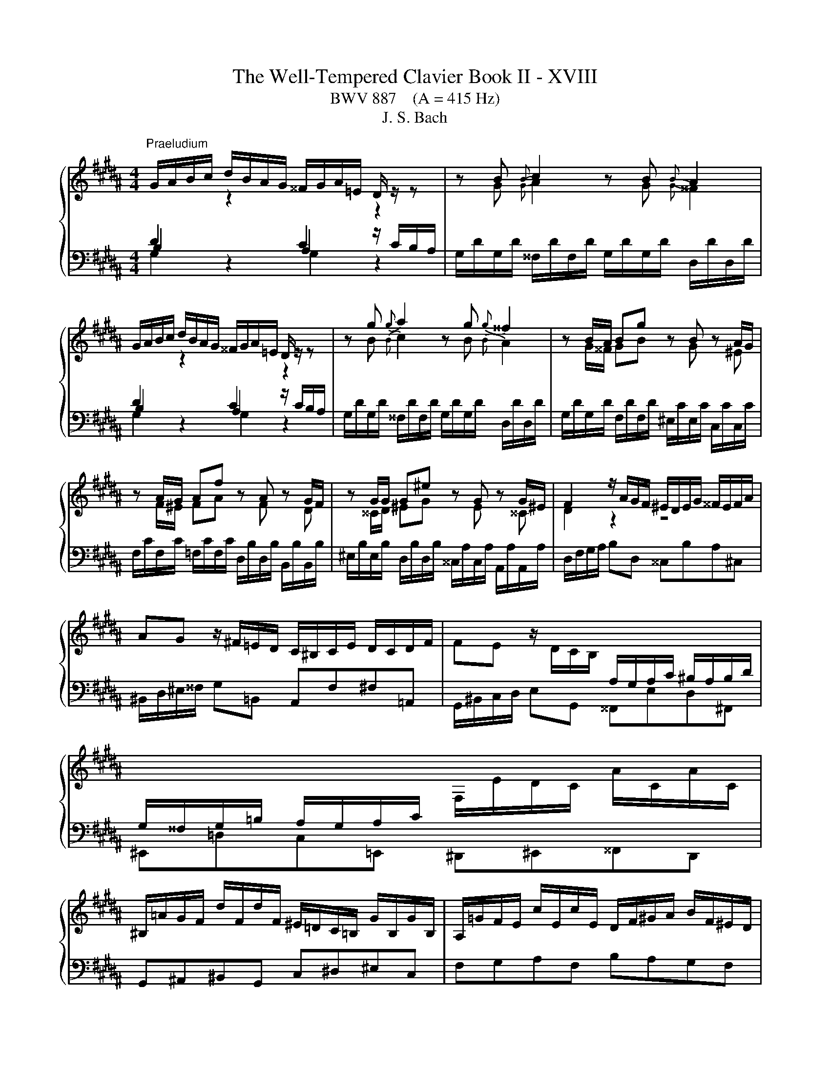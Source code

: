 X:1
T:The Well-Tempered Clavier Book II - XVIII
T:BWV 887    (A = 415 Hz)
T:J. S. Bach
%%score { ( 1 2 5 ) | ( 3 4 ) }
L:1/8
M:4/4
K:B
V:1 treble 
V:2 treble 
V:5 treble 
V:3 bass 
V:4 bass 
V:1
"^Praeludium" G/A/B/c/ d/B/A/G/ ^^F/G/A/=E/ D/ z/ z | z B{B} c2 z B{B} A2 | %2
 G/A/B/c/ d/B/A/G/ ^^F/G/A/=E/ D/ z/ z | z g{g} a2 z g{g} ^^f2 | z B/A/ Bg z B z A/G/ | %5
 z A/G/ Af z A z G/F/ | z G/G/ G^e z G z G/^E/ | F2 z/ A/G/F/ ^E/D/E/G/ ^^F/E/F/A/ | %8
 AG z/ ^F/=E/D/ C/^B,/C/E/ D/C/D/F/ | FE z/ D/C/B,/[I:staff +1] A,/G,/A,/C/ ^B,/A,/B,/D/ | %10
 G,/^^F,/G,/=B,/ A,/G,/A,/C/[I:staff -1] F,/E/D/C/ A/C/A/C/ | %11
 ^B,/=A/G/F/ d/F/d/F/ ^E/=D/C/=B,/ G/B,/G/B,/ | A,/=G/F/E/ c/E/c/E/ D/F/^G/A/ B/F/^E/D/ | %13
 ^^C/B/A/G/ ^e/G/e/G/ F/A/d/e/ f/d/^B/d/ | ^^G/f/^e/d/ ^b/d/b/d/ ^^c/d/e/a/ A/ z/ z | %15
 z/ ^^c/d/^e/ f/4e/4d/b ba z2 | z f{f} g2 z f{f} ^e2 | z d e/4d/4^^c/d z d ^c/B/c/a/ | %18
 B z c z B z A z | z ^e/d/ eg ^^ce A2- | AA/G/ Af z d z ^B | z G/F/ G^e z c z A | z ^^GAd z d^^cb | %23
 a2 z/ a/^e/g/- g^^f z2 | G/A/B/c/ d/B/A/G/ ^^F/G/A/=E/ D/ z/ z | z B{B} c2 z B{B} A2 | %26
 G/A/B/c/ d/B/A/G/ ^^F/G/A/=E/ D/ z/ z | z g{g} a2 z g{g} ^^f2 | z B/A/ Bg z B z A/G/ | %29
 z A/G/ Af z A z G/F/ | z G/G/ G^e z G z G/^E/ | F2 z/ A/G/F/ ^E/D/E/G/ ^^F/E/F/A/ | %32
 AG z/ ^F/=E/D/ C/^B,/C/E/ D/C/D/F/ | FE z/ D/C/B,/[I:staff +1] A,/G,/A,/C/ ^B,/A,/B,/D/ | %34
 G,/^^F,/G,/=B,/ A,/G,/A,/C/[I:staff -1] F,/E/D/C/ A/C/A/C/ | %35
 ^B,/=A/G/F/ d/F/d/F/ ^E/=D/C/=B,/ G/B,/G/B,/ | A,/=G/F/E/ c/E/c/E/ D/F/^G/A/ B/F/^E/D/ | %37
 ^^C/B/A/G/ ^e/G/e/G/ F/A/d/e/ f/d/^B/d/ | ^^G/f/^e/d/ ^b/d/b/d/ ^^c/d/e/a/ A/ z/ z | %39
 z/ ^^c/d/^e/ f/4e/4d/b ba z2 | z f{f} g2 z f{f} ^e2 | z d e/4d/4^^c/d z d ^c/B/c/a/ | %42
 B z c z B z A z | z ^e/d/ eg ^^ce A2- | AA/G/ Af z d z ^B | z G/F/ G^e z c z A | z ^^GAd z d^^cb | %47
 a2 z/ a/^e/g/- g^^f z2 | d/^e/^^f/g/ a/=e/d/c/ ^B/c/d/=A/ G/^F/E/D/ | %49
 E/c/E/c/ ^E/=d/E/d/ c/=A/G/F/ E/d/c/B/ | A/B/c/d/ e/B/=A/G/ ^^F/G/^A/E/ D/C/B,/A,/ | %51
 B,/G/B,/G/ ^B,/=A/B,/A/ G/E/D/C/ B,/A/G/F/ | ^E/F/G/A/ B/=d/c/B/ A/B/c/=G/ F/=E/^D/C/ | %53
 D/E/F/G/ =A/c/B/A/ G/A/B/F/ E/=D/C/B,/ | C=A{A} B2 z A{A} G2 | z F/G/ =Ac z edc | %56
 z B/A/ Bd z f^ed | ^^c/B/A/G/ ^e/G/e/G/ ^^F/=e/d/^c/ a/c/a/c/ | %58
 ^B/=A/G/F/ d/F/d/F/ ^E/=d/c/=B/ g/B/g/B/ | A/c/d/^e/ fA ^^Gfe^G | ^^F/A/^B/^^c/ d^F ^E=d^c=E | %61
 D/^^F/G/A/ BD ^^CBA^C | ^B,=AG=B, A,G^^F=A, | G,F^E=E ED z2 | %64
 G/A/B/c/ d/B/A/G/ ^^F/G/A/E/ D/ z/ z | z g{g} a2 z g{g} ^^f2 | z/ ^^F/G/A/ B/4A/4G/e ed z2 | %67
 z Bc^B z cfd | z ef^e z aaa | [ea]2 z/ e/d/c/ B/c/d/G/ B/A/G/=G/ | %70
 G/B/G/B/ F/d/F/d/ ^E/c/E/c/ C/B/C/B/ | F/A/F/A/ E/c/E/c/ D/B/D/B/ B,/A/B,/A/ | %72
 E/G/E/G/ D/B/D/B/ ^^C/A/C/A/ A,/G/A,/G/ | ^^F/D/G/A/ BA- AG z2 | %74
 d/^e/^^f/g/ a/=e/d/c/ ^B/c/d/=A/ G/^F/E/D/ | E/c/E/c/ ^E/=d/E/d/ c/=A/G/F/ E/d/c/B/ | %76
 A/B/c/d/ e/B/=A/G/ ^^F/G/^A/E/ D/C/B,/A,/ | B,/G/B,/G/ ^B,/=A/B,/A/ G/E/D/C/ B,/A/G/F/ | %78
 ^E/F/G/A/ B/=d/c/B/ A/B/c/=G/ F/=E/^D/C/ | D/E/F/G/ =A/c/B/A/ G/A/B/F/ E/=D/C/B,/ | %80
 C=A{A} B2 z A{A} G2 | z F/G/ =Ac z edc | z B/A/ Bd z f^ed | %83
 ^^c/B/A/G/ ^e/G/e/G/ ^^F/=e/d/^c/ a/c/a/c/ | ^B/=A/G/F/ d/F/d/F/ ^E/=d/c/=B/ g/B/g/B/ | %85
 A/c/d/^e/ fA ^^Gfe^G | ^^F/A/^B/^^c/ d^F ^E=d^c=E | D/^^F/G/A/ BD ^^CBA^C | ^B,=AG=B, A,G^^F=A, | %89
 G,F^E=E ED z2 | G/A/B/c/ d/B/A/G/ ^^F/G/A/E/ D/ z/ z | z g{g} a2 z g{g} ^^f2 | %92
 z/ ^^F/G/A/ B/4A/4G/e ed z2 | z Bc^B z cfd | z ef^e z aaa | [ea]2 z/ e/d/c/ B/c/d/G/ B/A/G/=G/ | %96
 G/B/G/B/ F/d/F/d/ ^E/c/E/c/ C/B/C/B/ | F/A/F/A/ E/c/E/c/ D/B/D/B/ B,/A/B,/A/ | %98
 E/G/E/G/ D/B/D/B/ ^^C/A/C/A/ A,/G/A,/G/ | ^^F/D/G/A/ BA- A!fermata!G z2 | z8 | %101
[M:6/8]"^Fuga" GAB AdD | GBA BAG | ABc BeG | AcB cBA | B2 ^B c3- | c3 ^B3 | c2 ^^c d3- | d3 ^^c3 | %109
 d c2- cA^B | c B2- BGA | B3- BAc | ^^FdG c3- | ced cBA | B2 d g3- | g2 ^^f g2 b | c2 d edc | %117
 d3 c3 | B3 A3 | G z z z3 | z z d d2 ^^c | d2 z z3 | z z e d2 c | B2 G A2 ^B | cGc- cA=c | e3 d3- | %126
 dc=a- a^^fg | c6 | B6 | A3- A2 ^^c | d^ef- f=fg | ^^c^eA d3- | d3 ^^c3 | d2 z G2 z | F2 z z3 | %135
 z6 | z6 | z3 z z E | F=AG AGF | EG/F/G/A/ B3- | B3 A3 | B3 c3 | d3 edc | Bdf- fd^e- | %144
 eAd- d^B^^c | d^ef eaA | df^e fed | ^efg fbd | ^egf gfe | f2 ^^f g2 ^f | e2 ^e f2 =e | d3 c3- | %152
 c2 B2 Ac | ^^F2 A- ADG- | G2 c ^^F3 | G2 D CB,A, | B,2 z z z B | cde dcB | c A2- A2 d | d6- | %160
 d3 ^^c3 | d2 d ^^c2 ^c | ^B2 =B A2 ^B | c2 ^^c d3- | d3 d/4^^c/4d/4c/4d/4c/4d/4c/4d/4c/4d/4c/4 | %165
 d2 c B2 A | G2 c- cA^B | cGA BcB | Adc Bed | cde Adc | Bcd Gcd | e3 d3 | c3 B g2 | fed- dc/^B/c | %174
 d6- | dGc- cB/A/B | A6- | A2 G c3 | B3 A3- | AGg ^^f2 ^f | ^e2 =e d2 ^e | f2 ^^f g3- | g3 ^^f3- | %183
 f^e^^f g2 ^^g | a6- | afg a3- | a g2- g^ef | ^e2 f g3- | g f3 de | d2 c B3 | A2 ^B c/d/ed | %191
 G3 c3- | cBc d/c/B/A/B/e/ | A2 z e2 a | d2 g c>ed/c/ | B3- BA/G/^^F/^E/ | DdG- G^^Fc | B2 z z3 | %198
 z6 | z6 | z6 | z6 | z6 | d^ef eaA | df^e fed | ^efg fbd | ^egf gfe | f3 ^e2 =e | d3 ^^c2 ^c | %209
 Bdg- gf/e/f- | fBe- ed/c/d | cde d2 =d | c2 =c B2 ^c | =d2 ^d e3- | e3 d3 | e2 G A2 ^B | %216
 c2 =A F2 G | E2 z z3 | z3 z z B- | BA^B c3- | c^B^^c d3- | d^^cd ^e3- | ed/^^c/ d2 ^c/B/c- | %223
 cdc Bed | cde Adc | B2 z z3 | z z C F2 G- | GFE DGB | ^E3 A3- | A2 G- G2 ^^F | G2 z z dc | %231
 dcB cBA | B3- BAG | A3- AG^^F | G4 ^E^^F | GAB AdD | GBA BAG | ABc BeG | AcB cBA | Bcd- dcB | %240
 A^eA A3- | Aed d3- | dcB{d} cBA | G6 |] %244
V:2
[I:staff +1] D2[I:staff -1] z2[I:staff +1] C2[I:staff -1] z2 | z G{G} A2 z G{G} ^^F2 | %2
[I:staff +1] D2[I:staff -1] z2[I:staff +1] C2[I:staff -1] z2 | z B{B} c2 z B{B} A2 | %4
 z G/^^F/ GB z G z ^E | z F/^E/ FA z F z D | z ^^C/D/ ^EG z E z ^^C | D2 z2 z4 | x8 | x8 | x8 | %11
 x8 | x8 | x8 | x8 | x8 | z d{d} ^e2 z d{d} ^^c2 | x8 | z D E/4D/4^^C/D z E/4D/4C/ Dd | %19
 G4- G/A/G/F/ ^E/D/E/^^C/ | DF/^E/ FA z F z E/D/ | z ^E/D/ EG z E z D/^^C/ | %22
 z F/^E/ F/D/^B z B/A/ =B/^G/g- | gf/4^e/4d/ ^^c2- cd z2 | %24
[I:staff +1] D2[I:staff -1] z2[I:staff +1] C2[I:staff -1] z2 | z G{G} A2 z G{G} ^^F2 | %26
[I:staff +1] D2[I:staff -1] z2[I:staff +1] C2[I:staff -1] z2 | z B{B} c2 z B{B} A2 | %28
 z G/^^F/ GB z G z ^E | z F/^E/ FA z F z D | z ^^C/D/ ^EG z E z ^^C | D2 z2 z4 | x8 | x8 | x8 | %35
 x8 | x8 | x8 | x8 | x8 | z d{d} ^e2 z d{d} ^^c2 | x8 | z D E/4D/4^^C/D z E/4D/4C/ Dd | %43
 G4- G/A/G/F/ ^E/D/E/^^C/ | DF/^E/ FA z F z E/D/ | z ^E/D/ EG z E z D/^^C/ | %46
 z F/^E/ F/D/^B z B/A/ =B/^G/g- | gf/4^e/4d/ ^^c2- cd z2 | x8 | x8 | x8 | x8 | x8 | x8 | %54
 z C{C} =D2 z C{C} B,2 | z =A,/B,/ CG z ^^FG^A | z G/^^F/ GA z ^^GA^B | ^E/ z/ z z2 z4 | x8 | x8 | %60
 x8 | x8 | x8 | z2 z G, G,^^F, z2 | x8 | z B{B} c2 z B{B} A2 | z2 z c c^^F z2 | z G=AG z GAF | %68
 z G=dc z =e/^d/ ee | c2 z2 z4 | z2 z[I:staff +1] =A,[I:staff -1] z[I:staff +1] G,G,G, | %71
 F,2[I:staff -1] z[I:staff +1] =G,[I:staff -1] z[I:staff +1] F,F,F, | %72
 F,2[I:staff -1] z[I:staff +1] F,[I:staff -1] z[I:staff +1] ^E,E,=E, | %73
 D,[I:staff -1] G- G^^F- FD z2 | x8 | x8 | x8 | x8 | x8 | x8 | z C{C} =D2 z C{C} B,2 | %81
 z =A,/B,/ CG z ^^FG^A | z G/^^F/ GA z ^^GA^B | ^E/ z/ z z2 z4 | x8 | x8 | x8 | x8 | x8 | %89
 z2 z G, G,^^F, z2 | x8 | z B{B} c2 z B{B} A2 | z2 z c c^^F z2 | z G=AG z GAF | %94
 z G=dc z =e/^d/ ee | c2 z2 z4 | z2 z[I:staff +1] =A,[I:staff -1] z[I:staff +1] G,G,G, | %97
 F,2[I:staff -1] z[I:staff +1] =G,[I:staff -1] z[I:staff +1] F,F,F, | %98
 F,2[I:staff -1] z[I:staff +1] F,[I:staff -1] z[I:staff +1] ^E,E,=E, | %99
 D,[I:staff -1] G- G^^F- F!fermata!D z2 | x8 |[M:6/8] x6 | x6 | x6 | x6 | D^EF EAA, | DF^E FED | %107
 ^EFG FBD | ^EGF GFE | F2 ^^F G2 ^F | E2 ^^E F2 =E | DGG, C3- | C2 B, A,G^^F | G3- G2 ^^F | %114
 G2 z z z B | cde dcB- | BAG F3- | FFB- BGA- | ADG G^E^^F | GAB AdD | GBA BAG | ABc BeG | AcB cBA | %123
 BB,E- ECD |[I:staff +1] G,3[I:staff -1] z3 | z z =A F2 G |[I:staff +1] E3 D3 | %127
[I:staff -1] ^E^^FG A3- | AG^F ^EGD | ^^CD^E F3- | FGA G3- | G3 FAD | ^EFG- GAE | F^ED- D^^CE- | %134
 ED^^C D2 B | ^C2 B AGF | GB,A, B,GB, | A,2 ^B, C3- | C3 ^B,3 | C2 z z DG | CED EDC | D2 G E2 ^^F | %142
 B3 A3 |[I:staff +1] D2 ^^C D2[I:staff -1] G | F3 ^E3 |[I:staff +1] D^^C^B, C F2- | FD^^C D G2- | %147
 G2 ^E CDF |[I:staff -1] B3 A3- | A c2- cA^B | c B2- BGA | B3 A3- | ADG E3- | EDC B,3 | A,CE- EDC | %155
 B,A,G,- G,2 ^^F, | G,2 D G3- | G2 ^^F G3- | G2 G ^^F2 z | z z A B2 ^^F | GAB- BAG- | G^^F z z3 | %162
 x6 | x6 | x6 | x6 | z z G ^^F2 ^F | ^E2 =E D2 ^E | F2 ^^F G3- | %169
 G3 G/4^^F/4G/4F/4G/4F/4G/4F/4G/4F/4G/4F/4 | G2[I:staff +1] ^F E2 D | C[I:staff -1]E=A- AG/F/G- | %172
 G[I:staff +1]CF- FE/D/E | DGF E[I:staff -1]=AG | FG=A DGF | E6- | ECF- FE/D/E | D3 E3 | D3 C3 | %179
 B,2[I:staff +1] C- CA,^B, | C3- C B,2- | B, A,2[I:staff -1] z[I:staff +1] D,F,- | %182
 F,^E,B, B,A,/G,/A,/^^F,/ | G,2 ^B, ^E2[I:staff -1] z | z A^B c2 ^^c | d3- dd^c | ^B2 c d3- | %187
 d c2- cAB | A2 B c3- | cBA- AGG- | G F2- F3- | F^E^^F G/A/BA | D3 G3- | G^^Fd- d c2- | %194
 c B2- B A2- | A[I:staff +1]G/F/E/D/ C3- | C2 B, A,/G,/A,C, | G,2[I:staff -1] G ^^F2 ^F | %198
 ^E2 =E D2 ^E | F2 ^^F G3- | G3 ^^F3 | GBD EDC | B,/D/GF ^EAG | F2[I:staff +1] D ^^C2 ^C | %204
 ^B,2 =B, A,2 ^B, | C2 ^^C D3- | D3 ^^C3 | D[I:staff -1]Ad- dc/B/c- | cFB- BA/G/A | B3 A2 =A | %210
 G3 ^^F2 ^F | EFG FB[I:staff +1]B, |[I:staff -1] EGF GFE | FG=A GcE | F=AG AGF | G2 G ^^F2 ^F | %216
 ^E2 =E D3- | DC=A- AG/F/G- | GCF- FE/D/E | F3- F^E^^F | G3- G^^F^^G | A3- A2 G | F z z z z A | %223
[I:staff +1] D3- DCB, | A,B,C D2 D, | G,[I:staff -1]A,B, A,D[I:staff +1]F, | %226
[I:staff -1] G,B,A, B,A,G, | A,B,C B,E[I:staff +1]G, |[I:staff -1] A,CB, CB,A, | B,3 A,DC | %230
 DCB, C[I:staff +1]B,A, | B,A,G, A,G,^^F, | G,3- G,^CB, | CB,A, B,3- | B,3 A,3 | %235
 D,2[I:staff -1] G ^^F2 ^F | ^E2 =E D2 ^E | F2 ^^F G3- | G3 ^^F3 | G6- | G3- G^^F^E | ^^F6 | %242
 G3- G2 ^^F | G6 |] %244
V:3
 B,2 z2 A,2 z/ C/B,/A,/ | G,/D/G,/D/ ^^F,/D/F,/D/ G,/D/G,/D/ D,/D/D,/D/ | B,2 z2 A,2 z/ C/B,/A,/ | %3
 G,/D/G,/D/ ^^F,/D/F,/D/ G,/D/G,/D/ D,/D/D,/D/ | G,/D/G,/D/ F,/D/F,/D/ ^E,/C/E,/C/ C,/C/C,/C/ | %5
 F,/C/F,/C/ =F,/C/F,/C/ D,/B,/D,/B,/ B,,/B,/B,,/B,/ | %6
 ^E,/B,/E,/B,/ D,/B,/D,/B,/ ^^C,/A,/C,/A,/ A,,/A,/A,,/A,/ | D,/F,/G,/A,/ B,D, ^^C,B,A,^C, | %8
 ^B,,/D,/^E,/^^F,/ G,=B,, A,,F,^F,=A,, | G,,/^B,,/C,/D,/ E,G,, ^^F,,E,D,^F,, | %10
 ^E,,=D,C,=E,, ^D,,^E,,^^F,,D,, | G,,^A,,^B,,G,, C,^D,^E,C, | F,G,A,F, B,A,G,F, | %13
 ^E,G,^^C,A,, D,^C,^B,,A,, | ^B,,D,^^G,,^E,, A,, z[K:treble] z/ ^G/F/^E/ | %15
 D/^E/F/G/ A/F/E/D/ ^^C/D/E/=B,/[K:bass] A,/G,/F,/^E,/ | %16
 D,/A,/D,/A,/ ^^C,/A,/C,/A,/ D,/A,/D,/A,/ A,,/G,/A,,/G,/ | %17
 B,,/F,/B,,/F,/ A,,/F,/A,,/F,/ B,,/F,/B,,/F,/ ^^F,,/E,/F,,/E,/ | %18
 G,,/D,/G,,/D,/ ^^F,,/D,/F,,/D,/ G,,/D,/G,,/D,/ ^F,,/D,/F,,/D,/ | %19
 ^E,,/D,/^^C,/^B,,/ C,/G,/^E,/G,/ A,,/G,/B,,/G,/ C,/G,/A,,/G,/ | %20
 D,/F,/D,/F,/ C,/A,/C,/A,/ ^B,,/G,/B,,/G,/ G,,/G,/G,,/F,/ | %21
 C,/^E,/C,/E,/ B,,/G,/B,,/G,/ A,,/F,/A,,/F,/ F,,/F,/F,,/E,/ | %22
 ^B,,/D,/B,,/D,/ A,,/F,/A,,/F,/ ^^G,,/^E,/G,,/E,/ ^E,,/E,/E,,/D,/ | %23
 ^^C,/A,,/D,/F,/ A,A,, D,,3/2^^F,,/4A,,/4 D,2 | B,2 z2 A,2 z/ C/B,/A,/ | %25
 G,/D/G,/D/ ^^F,/D/F,/D/ G,/D/G,/D/ D,/D/D,/D/ | B,2 z2 A,2 z/ C/B,/A,/ | %27
 G,/D/G,/D/ ^^F,/D/F,/D/ G,/D/G,/D/ D,/D/D,/D/ | G,/D/G,/D/ F,/D/F,/D/ ^E,/C/E,/C/ C,/C/C,/C/ | %29
 F,/C/F,/C/ =F,/C/F,/C/ D,/B,/D,/B,/ B,,/B,/B,,/B,/ | %30
 ^E,/B,/E,/B,/ D,/B,/D,/B,/ ^^C,/A,/C,/A,/ A,,/A,/A,,/A,/ | D,/F,/G,/A,/ B,D, ^^C,B,A,^C, | %32
 ^B,,/D,/^E,/^^F,/ G,=B,, A,,F,^F,=A,, | G,,/^B,,/C,/D,/ E,G,, ^^F,,E,D,^F,, | %34
 ^E,,=D,C,=E,, ^D,,^E,,^^F,,D,, | G,,^A,,^B,,G,, C,^D,^E,C, | F,G,A,F, B,A,G,F, | %37
 ^E,G,^^C,A,, D,^C,^B,,A,, | ^B,,D,^^G,,^E,, A,, z z/ ^G/F/^E/ | %39
 D/^E/F/G/ A/F/E/D/ ^^C/D/E/=B,/ A,/G,/F,/^E,/ | %40
 D,/A,/D,/A,/ ^^C,/A,/C,/A,/ D,/A,/D,/A,/ A,,/G,/A,,/G,/ | %41
 B,,/F,/B,,/F,/ A,,/F,/A,,/F,/ B,,/F,/B,,/F,/ ^^F,,/E,/F,,/E,/ | %42
 G,,/D,/G,,/D,/ ^^F,,/D,/F,,/D,/ G,,/D,/G,,/D,/ ^F,,/D,/F,,/D,/ | %43
 ^E,,/D,/^^C,/^B,,/ C,/G,/^E,/G,/ A,,/G,/B,,/G,/ C,/G,/A,,/G,/ | %44
 D,/F,/D,/F,/ C,/A,/C,/A,/ ^B,,/G,/B,,/G,/ G,,/G,/G,,/F,/ | %45
 C,/^E,/C,/E,/ B,,/G,/B,,/G,/ A,,/F,/A,,/F,/ F,,/F,/F,,/E,/ | %46
 ^B,,/D,/B,,/D,/ A,,/F,/A,,/F,/ ^^G,,/^E,/G,,/E,/ ^E,,/E,/E,,/D,/ | %47
 ^^C,/A,,/D,/F,/ A,A,, D,,3/2^^F,,/4A,,/4 D,2 | z D,/^E,/ ^^F,A, DC^B,G, | CC,B,,B, =A,=A,,G,,G, | %50
 F,F,,C,E, A,,C,^^F,,D, | G,G,,F,,F, E,E,,D,,D, | C,C,, z/ C/D/^E/ FF, z/ F,/G,/A,/ | %53
 B,B,, z/ B,,/C,/D,/ E,E,, z/ E,,/F,,/G,,/ | %54
 =A,,/E,/A,,/E,/ G,,/E,/G,,/E,/ A,,/E,/A,,/E,/ ^E,,/=D,/E,,/D,/ | %55
 F,,/C,/F,,/C,/ E,,/C,/E,,/C,/ D,,/^^F,,/^A,,/C,/ B,,/A,,/G,,/F,,/ | %56
 G,,/D,/G,,/D,/ F,,/D,/F,,/D,/ ^E,,/^^G,,/^B,,/D,/ C,/B,,/A,,/G,,/ | A,,^B,,^^C,A,, D,^E,^^F,D, | %58
 G,A,^B,G, CD^EC | F2 z/ ^E/D/C/ ^B,/A,/B,/D/ ^^C/B,/C/E/ | %60
 ^ED z/ C/B,/A,/ G,/^^F,/G,/B,/ A,/G,/A,/C/ | CB, z/ A,/G,/F,/ ^E,/D,/=F,/G,/ ^^F,/E,/F,/A,/ | %62
 D,/^^C,/D,/F,/ E,/D,/E,/G,/ C,/^B,,/C,/^E,/ D,/C,/D,/F,/ | %63
 ^B,,/A,,/B,,/D,/ C,/B,,/C,/E,/ A,,/=B,,/C,/A,,/ C,/^^F,/A,/C,/ | %64
 B,,/A,,/G,,/A,,/ B,,/C,/D,/E,/ E,^^F,, z/ C/B,/A,/ | %65
 G,/D/G,/D/ ^^F,/D/F,/D/ G,/D/G,/D/ D,/D/D,/D/ | %66
 G,/A,/B,/C/ D/B,/A,/G,/ ^^F,/G,/A,/E,/ D,/C,/B,,/A,,/ | %67
 G,,/G,/G,,/G,/ F,/D/F,/D/ E,/C/E,/C/ D,/^B,/D,/B,/ | %68
 C,/C/C,/C/[K:treble] B,/G/B,/G/ A,/^^F/A,/F/ G,/G/G,/G/ | ^^F/G/A/E/[K:bass] D/C/B,/A,/ G,B,CD | %70
 EE, z [^B,,D,] z C,/D,/ ^E,E, | E,F,, z [A,,C,] z B,,/C,/ D,D, | %72
 E,E,, z [G,,B,,] z A,,/^B,,/ ^^C,^C,- | C,B,,/C,/ D,D,, G,,3/2B,,/4D,/4 G,2 | %74
 z D,/^E,/ ^^F,A, DC^B,G, | CC,B,,B, =A,=A,,G,,G, | F,F,,C,E, A,,C,^^F,,D, | %77
 G,G,,F,,F, E,E,,D,,D, | C,C,, z/ C/D/^E/ FF, z/ F,/G,/A,/ | %79
 B,B,, z/ B,,/C,/D,/ E,E,, z/ E,,/F,,/G,,/ | %80
 =A,,/E,/A,,/E,/ G,,/E,/G,,/E,/ A,,/E,/A,,/E,/ ^E,,/=D,/E,,/D,/ | %81
 F,,/C,/F,,/C,/ E,,/C,/E,,/C,/ D,,/^^F,,/^A,,/C,/ B,,/A,,/G,,/F,,/ | %82
 G,,/D,/G,,/D,/ F,,/D,/F,,/D,/ ^E,,/^^G,,/^B,,/D,/ C,/B,,/A,,/G,,/ | A,,^B,,^^C,A,, D,^E,^^F,D, | %84
 G,A,^B,G, CD^EC | F2 z/ ^E/D/C/ ^B,/A,/B,/D/ ^^C/B,/C/E/ | %86
 ^ED z/ C/B,/A,/ G,/^^F,/G,/B,/ A,/G,/A,/C/ | CB, z/ A,/G,/F,/ ^E,/D,/=F,/G,/ ^^F,/E,/F,/A,/ | %88
 D,/^^C,/D,/F,/ E,/D,/E,/G,/ C,/^B,,/C,/^E,/ D,/C,/D,/F,/ | %89
 ^B,,/A,,/B,,/D,/ C,/B,,/C,/E,/ A,,/=B,,/C,/A,,/ C,/^^F,/A,/C,/ | %90
 B,,/A,,/G,,/A,,/ B,,/C,/D,/E,/ E,^^F,, z/ C/B,/A,/ | %91
 G,/D/G,/D/ ^^F,/D/F,/D/ G,/D/G,/D/ D,/D/D,/D/ | %92
 G,/A,/B,/C/ D/B,/A,/G,/ ^^F,/G,/A,/E,/ D,/C,/B,,/A,,/ | %93
 G,,/G,/G,,/G,/ F,/D/F,/D/ E,/C/E,/C/ D,/^B,/D,/B,/ | %94
 C,/C/C,/C/ B,/G/B,/G/ A,/^^F/A,/F/ G,/G/G,/G/ | ^^F/G/A/E/ D/C/B,/A,/ G,B,CD | %96
 EE, z [^B,,D,] z C,/D,/ ^E,E, | E,F,, z [A,,C,] z B,,/C,/ D,D, | %98
 E,E,, z [G,,B,,] z A,,/^B,,/ ^^C,^C,- | C,B,,/C,/ D,D,, G,,3/2B,,/4D,/4 !fermata!G,2 | z8 | %101
[M:6/8] z6 | z6 | z6 | z6 | z6 | z6 | z6 | z6 | z6 | z6 | z6 | z6 | G,A,B, A,DD, | G,B,A, B,A,G, | %115
 A,B,C B,EG, | A,CB, CB,A, | B,2 G, ^E,2 ^^F, | G,2 E, C,2 D, | E,2 ^E, F,3- | F,3 ^E,3 | %121
 F,2 ^^F, G,3- | G,3 ^^F,3 | G,3 F,3 | E,3 D,3 | C,G, C2 A,^B, | C3 B,3- | B,A,G, ^^F,A,D, | %128
 G,2 G,, G,3- | G,F,^E, D,F,A,, | %130
 C,/4B,,/4C,/4B,,/4C,/4B,,/4C,/4B,,/4C,/4B,,/4C,/4B,,/4 C,/4B,,/4C,/4B,,/4C,/4B,,/4C,/4B,,/4C,/4B,,/4A,,/4B,,/4 | %131
 A,,6 | z6 | D,^E,F, E,A,A,, | D,F,^E, F,E,D, | ^E,F,G, F,B,D, | ^E,G,F, G,F,E, | F,E,D, E,=A,C, | %138
 D,2 z G,,2 z | C,E,C, G,2 F, | E,F,G, C,2 F, | B,,F,B,- B,G,A,- | A,D,G,- G,^E,^^F, | %143
 G,2 A, B,2 ^^C, | D,2 B,, G,,2 A,, | D,3 z z F, | B,3 z z ^B, | C2 B, A,2 =A, | G,B,D, ^^C,A,,C, | %149
 D,2 z G,,2 z | C,2 z F,,2 z | B,,D,A,- A,^^F,A, | B,,2 z C,2 z | D,2 ^^F,, G,,2 B,, | %154
 C,E,A,, D,2 D,, | G,,A,,B,, A,,D,D,, | G,,B,,A,, B,,A,,G,, | A,,B,,C, B,,E,G,, | %158
 A,,C,B,, C,B,,A,, | B,,D,^^F,, G,,B,,D,, | %160
 F,,/4E,,/4F,,/4E,,/4F,,/4E,,/4F,,/4E,,/4F,,/4E,,/4F,,/4E,,/4 F,,/4E,,/4F,,/4E,,/4F,,/4E,,/4F,,/4E,,/4F,,/4E,,/4D,,/4E,,/4 | %161
 D,,2 D, ^E,G,^^F, | G,D,G,- G,F,/^E,/F, | ^E,A,G, F,B,A, | G,A,B, ^E,A,G, | ^^F,G,A, D,G,^F, | %166
 E,F,E, D,E,D, | C,2 C,, G,,^^F,,G,, | D,,2 z z3 | z6 | z6 | z z C ^B,2 =B, | A,2 =A, G,2 ^A, | %173
 B,2 ^B, C3- | C3 ^B,3 | C2 B, A,2 G, | F,2 E, D,2 C, | B,,F,B,- B,A,/G,/A,- | %178
 A,D,G,- G,^^F,/^E,/F, | G,2 E, D,3 | A,G,^^F, G,2 ^^C, | D,2 A,, B,,2 ^B,, | C,2 ^^C, D,2 ^^D, | %183
 ^E,3 z E,D, | C,C^B, A,AG | FD^E F2 ^^F | GG,A, B,2 ^B, | CC,D, E,2 ^E, | F,F,,G,, =A,,2 ^A,, | %189
 B,,2 C, D,2 ^E, | F,2 G, A,2 ^B, | CC,D, ^E,2 ^^F, | G,2 A, B,/C/DC | D6- | D6- | D2 z z3 | z6 | %197
 G,,A,,B,, A,,D,D,, | G,,B,,A,, B,,A,,G,, | A,,B,,C, B,,E,G,, | A,,C,B,, C,B,,A,, | %201
 B,,D,G,- G,^^F,/^E,/F, | G,B,D- D^^C/^B,/C | D2 D, A,2 ^^F, | G,2 ^^C, D,3 | A,3- A,G,F, | %206
 G,3 A,3 | D,2 B,, G,,2 A,, | B,,2 D, ^E,2 ^^F, | G,2 B, C2 D | E2 C A,2 ^B, | C^B,A, =B,A,G, | %212
 =A,2 D, E,2 E,, | B,,2 ^B,, C,2 G, | =A,2 C F,2 B, | E,B,E- ED/C/D- | DG,C- C^B,/A,/B, | %217
 CC,C ^B,2 =B, | A,2 =A, G,2 C | F,E,D, C,B,,A,, | G,,G,A, B,CB, | A,A,,^B,, ^^C,B,,C, | %222
 D,G,F, ^E,A,G, | ^^F,D,F, G,3- | G,3 ^^F,3 | G,2 G,, ^^F,,2 ^F,, | ^E,,2 =E,, D,,2 ^E,, | %227
 F,,2 ^^F,, G,,3- | G,,3 ^^F,,D,C, | D,C,B,, C,B,,A,, | B,,A,,G,, D,3- | D,2 G,, E,3- | %232
 E,D,^^C, D,3- | D,6- | D,C,B,, C,B,,A,, | B,,C,/B,,/A,,/G,,/ D,,3- | D,,2 C,, G,,2 C,, | %237
 F,,2 D,, G,,2 B,, | E,2 C, A,,2 D, | G,,2 B,, E,,E,D, | ^^C,3- C,A,,^B,, | C,3- C,B,,A,, | %242
 B,,A,,G,, D,2 D,, | G,,6 |] %244
V:4
 G,2 z2 G,2 z2 | x8 | G,2 z2 G,2 z2 | x8 | x8 | x8 | x8 | x8 | x8 | x8 | x8 | x8 | x8 | x8 | %14
 x6[K:treble] x2 | x6[K:bass] x2 | x8 | x8 | x8 | x8 | x8 | x8 | x8 | x8 | G,2 z2 G,2 z2 | x8 | %26
 G,2 z2 G,2 z2 | x8 | x8 | x8 | x8 | x8 | x8 | x8 | x8 | x8 | x8 | x8 | x8 | x8 | x8 | x8 | x8 | %43
 x8 | x8 | x8 | x8 | x8 | x8 | x8 | x8 | x8 | x8 | x8 | x8 | x8 | x8 | x8 | x8 | x8 | x8 | x8 | %62
 x8 | x8 | x8 | x8 | x8 | x8 | x2[K:treble] x6 | x2[K:bass] x6 | x8 | x8 | x8 | x8 | x8 | x8 | x8 | %77
 x8 | x8 | x8 | x8 | x8 | x8 | x8 | x8 | x8 | x8 | x8 | x8 | x8 | x8 | x8 | x8 | x8 | x8 | x8 | %96
 x8 | x8 | x8 | x8 | x8 |[M:6/8] x6 | x6 | x6 | x6 | x6 | x6 | x6 | x6 | x6 | x6 | x6 | x6 | x6 | %114
 x6 | x6 | x6 | x6 | x6 | x6 | x6 | x6 | x6 | x6 | x6 | x6 | x6 | x6 | x6 | x6 | x6 | x6 | x6 | %133
 x6 | x6 | x6 | x6 | x6 | x6 | x6 | x6 | x6 | x6 | x6 | x6 | x6 | x6 | x6 | x6 | x6 | x6 | x6 | %152
 x6 | x6 | x6 | x6 | x6 | x6 | x6 | x6 | x6 | x6 | x6 | x6 | x6 | x6 | x6 | x6 | x6 | x6 | x6 | %171
 x6 | x6 | x6 | x6 | x6 | x6 | x6 | x6 | x6 | x6 | x6 | x6 | x6 | x6 | x6 | x6 | x6 | x6 | x6 | %190
 x6 | x6 | x6 | x6 | x6 | x6 | x6 | x6 | x6 | x6 | x6 | x6 | x6 | x6 | x6 | x6 | x6 | x6 | x6 | %209
 x6 | x6 | x6 | x6 | x6 | x6 | x6 | x6 | x6 | x6 | x6 | x6 | x6 | x6 | x6 | x6 | x6 | x6 | x6 | %228
 x6 | x6 | x6 | x6 | x6 | x6 | x6 | x6 | x6 | x6 | x6 | x6 | x6 | x6 | x6 | x6 |] %244
V:5
 x8 | x8 | x8 | x8 | x8 | x8 | x8 | x8 | x8 | x8 | x8 | x8 | x8 | x8 | x8 | x8 | x8 | x8 | x8 | %19
 x8 | x8 | x8 | x8 | x8 | x8 | x8 | x8 | x8 | x8 | x8 | x8 | x8 | x8 | x8 | x8 | x8 | x8 | x8 | %38
 x8 | x8 | x8 | x8 | x8 | x8 | x8 | x8 | x8 | x8 | x8 | x8 | x8 | x8 | x8 | x8 | x8 | x8 | x8 | %57
 x8 | x8 | x8 | x8 | x8 | x8 | x8 | x8 | x8 | x8 | x8 | z4 z ccc | x8 | x8 | x8 | x8 | %73
 z/ D3/2- D/DC/- CB, z2 | x8 | x8 | x8 | x8 | x8 | x8 | x8 | x8 | x8 | x8 | x8 | x8 | x8 | x8 | %88
 x8 | x8 | x8 | x8 | x8 | x8 | z4 z ccc | x8 | x8 | x8 | x8 | z/ D3/2- D/DC/- C!fermata!B, z2 | %100
 x8 |[M:6/8] x6 | x6 | x6 | x6 | x6 | x6 | x6 | x6 | x6 | x6 | x6 | x6 | x6 | x6 | x6 | x6 | x6 | %118
 x6 | x6 | x6 | x6 | x6 | x6 | x6 | x6 | x6 | x6 | x6 | x6 | x6 | x6 | x6 | x6 | x6 | x6 | x6 | %137
 x6 | x6 | x6 | x6 | x6 | x6 | x6 | x6 | x6 | x6 | x6 | x6 | x6 | x6 | x6 | x6 | x6 | x6 | x6 | %156
 x6 | x6 | x6 | x6 | x6 | x6 | x6 | x6 | x6 | x6 | x6 | x6 | x6 | x6 | x6 | x6 | x6 | x6 | x6 | %175
 x6 | x6 | x6 | x6 | x6 | x6 | x6 | x6 | x6 | x6 | x6 | x6 | x6 | x6 | x6 | x6 | x6 | x6 | x6 | %194
 x6 | x6 | x6 | x6 | x6 | x6 | x6 | x6 | x6 | x6 | x6 | x6 | x6 | x6 | x6 | x6 | x6 | x6 | x6 | %213
 x6 | x6 | x6 | x6 | x6 | x6 | x6 | x6 | x6 | x6 | x6 | x6 | x6 | x6 | x6 | x6 | x6 | x6 | x6 | %232
 x6 | x6 | x6 | x6 | x6 | x6 | x6 | x6 | x6 | x6 | x6 | x6 |] %244

